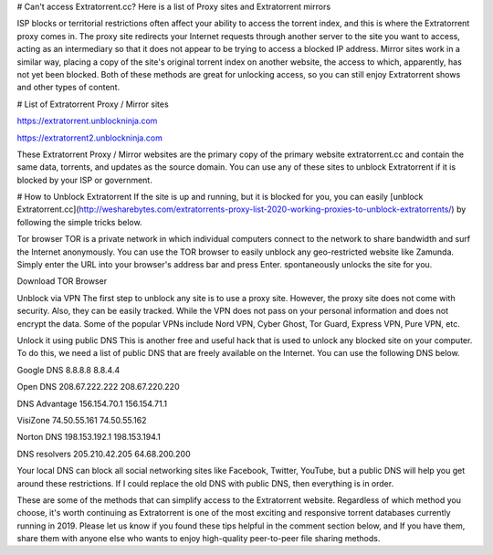 # Can't access Extratorrent.cc? Here is a list of Proxy sites and Extratorrent mirrors

ISP blocks or territorial restrictions often affect your ability to access the torrent index, and this is where the Extratorrent proxy comes in. The proxy site redirects your Internet requests through another server to the site you want to access, acting as an intermediary so that it does not appear to be trying to access a blocked IP address.
Mirror sites work in a similar way, placing a copy of the site's original torrent index on another website, the access to which, apparently, has not yet been blocked. Both of these methods are great for unlocking access, so you can still enjoy Extratorrent shows and other types of content.


# List of Extratorrent Proxy / Mirror sites

https://extratorrent.unblockninja.com

https://extratorrent2.unblockninja.com

These Extratorrent Proxy / Mirror websites are the primary copy of the primary website extratorrent.cc and contain the same data, torrents, and updates as the source domain. You can use any of these sites to unblock Extratorrent if it is blocked by your ISP or government.


# How to Unblock Extratorrent
If the site is up and running, but it is blocked for you, you can easily [unblock Extratorrent.cc](http://wesharebytes.com/extratorrents-proxy-list-2020-working-proxies-to-unblock-extratorrents/) by following the simple tricks below.

Tor browser
TOR is a private network in which individual computers connect to the network to share bandwidth and surf the Internet anonymously. You can use the TOR browser to easily unblock any geo-restricted website like Zamunda. Simply enter the URL into your browser's address bar and press Enter. spontaneously unlocks the site for you.

Download TOR Browser


Unblock via VPN
The first step to unblock any site is to use a proxy site. However, the proxy site does not come with security. Also, they can be easily tracked. While the VPN does not pass on your personal information and does not encrypt the data. Some of the popular VPNs include Nord VPN, Cyber ​​Ghost, Tor Guard, Express VPN, Pure VPN, etc.


Unlock it using public DNS
This is another free and useful hack that is used to unlock any blocked site on your computer. To do this, we need a list of public DNS that are freely available on the Internet. You can use the following DNS below.


Google DNS 8.8.8.8 8.8.4.4

Open DNS 208.67.222.222 208.67.220.220

DNS Advantage 156.154.70.1 156.154.71.1

VisiZone 74.50.55.161 74.50.55.162

Norton DNS 198.153.192.1 198.153.194.1

DNS resolvers 205.210.42.205 64.68.200.200

Your local DNS can block all social networking sites like Facebook, Twitter, YouTube, but a public DNS will help you get around these restrictions. If I could replace the old DNS with public DNS, then everything is in order.



These are some of the methods that can simplify access to the Extratorrent website. Regardless of which method you choose, it's worth continuing as Extratorrent is one of the most exciting and responsive torrent databases currently running in 2019. Please let us know if you found these tips helpful in the comment section below, and If you have them, share them with anyone else who wants to enjoy high-quality peer-to-peer file sharing methods.
